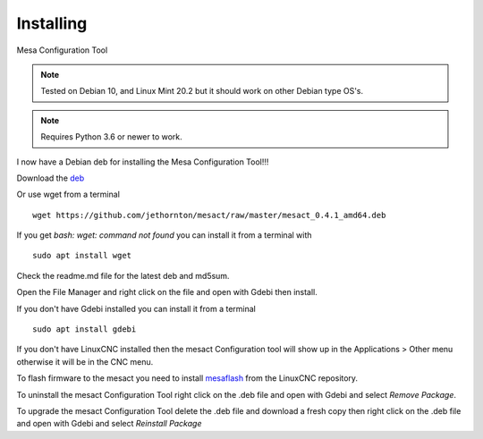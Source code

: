 ==========
Installing
==========

Mesa Configuration Tool

.. Note:: Tested on Debian 10, and Linux Mint 20.2 but it should work on
	other Debian type OS's.

.. Note:: Requires Python 3.6 or newer to work.

I now have a Debian deb for installing the Mesa Configuration Tool!!!

Download the `deb <https://github.com/jethornton/mesact/raw/master/mesact_0.4.1_amd64.deb>`_

Or use wget from a terminal
::

	wget https://github.com/jethornton/mesact/raw/master/mesact_0.4.1_amd64.deb

If you get `bash: wget: command not found` you can install it from a terminal with
::

	sudo apt install wget

Check the readme.md file for the latest deb and md5sum.

Open the File Manager and right click on the file and open with Gdebi then install.

If you don't have Gdebi installed you can install it from a terminal
::

	sudo apt install gdebi

If you don't have LinuxCNC installed then the mesact Configuration tool
will show up in the Applications > Other menu otherwise it will be in
the CNC menu.

To flash firmware to the mesact you need to install 
`mesaflash <https://github.com/LinuxCNC/mesaflash>`_ from the LinuxCNC
repository.

To uninstall the mesact Configuration Tool right click on the .deb file
and open with Gdebi and select `Remove Package`.

To upgrade the mesact Configuration Tool delete the .deb file and download
a fresh copy then right click on the .deb file and open with Gdebi and
select `Reinstall Package`

